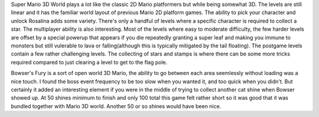 .. title: Super Mario 3D World & Bowser's Fury
.. slug: super-mario-3d-world-bowsers-fury
.. date: 2021-06-05 20:29:46 UTC-07:00
.. tags: game review, switch,  
.. category: game reviews
.. link: 
.. description: Review for SM3D world and bowser's fury for Nintendo Switch
.. type: text

Super Mario 3D World plays a lot like the classic 2D Mario platformers but while being somewhat 3D. The levels are still linear and it has the familiar world layout of previous Mario 2D platform games. The ability to pick your character and unlock Rosalina adds some variety. There's only a handful of levels where a specific character is required to collect a star. The multiplayer ability is also interesting. Most of the levels where easy to moderate difficulty, the few harder levels are offset by a special powerup that appears if you die repeatedly granting a super leaf and making you immune to monsters but still vulerable to lava or falling(although this is typically mitigated by the tail floating). The postgame levels contain a few rather challenging levels. The collecting of stars and stamps is where there can be some more tricks required compared to just clearing a level to get to the flag pole.   

Bowser's Fury is a sort of open world 3D Mario, the ability to go between each area seemlessly without loading was a nice touch. I found the boss event frequency to be too slow when you wanted it, and too quick when you didn't. But certainly it added an interesting element if you were in the middle of trying to collect another cat shine when Bowser showed up. At 50 shines minimum to finish and only 100 total this game felt rather short so it was good that it was bundled together with Mario 3D world. Another 50 or so shines would have been nice.

